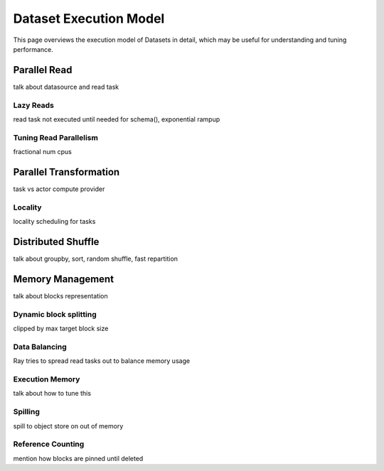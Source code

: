 Dataset Execution Model
=======================

This page overviews the execution model of Datasets in detail, which may be useful for understanding and tuning performance.


Parallel Read
-------------
talk about datasource and read task

Lazy Reads
~~~~~~~~~~
read task not executed until needed for schema(), exponential rampup

Tuning Read Parallelism
~~~~~~~~~~~~~~~~~~~~~~~
fractional num cpus




Parallel Transformation
-----------------------
task vs actor compute provider

Locality
~~~~~~~~
locality scheduling for tasks




Distributed Shuffle
-------------------
talk about groupby, sort, random shuffle, fast repartition



Memory Management
-----------------
talk about blocks representation

Dynamic block splitting
~~~~~~~~~~~~~~~~~~~~~~~
clipped by max target block size

Data Balancing
~~~~~~~~~~~~~~
Ray tries to spread read tasks out to balance memory usage

Execution Memory
~~~~~~~~~~~~~~~~
talk about how to tune this

Spilling
~~~~~~~~
spill to object store on out of memory

Reference Counting
~~~~~~~~~~~~~~~~~~
mention how blocks are pinned until deleted
